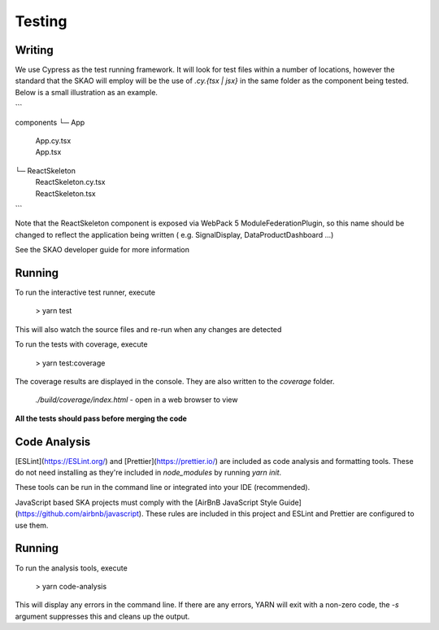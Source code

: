 Testing
~~~~~~~

Writing
=======

We use Cypress as the test running framework. It will look for test files within a number of locations, however the standard that the SKAO will employ will be the use of `.cy.{tsx | jsx}` in the same folder as the component being tested.
Below is a small illustration as an example.

```

components
└─ App
   |  App.cy.tsx
   |  App.tsx
└─ ReactSkeleton
   |  ReactSkeleton.cy.tsx
   |  ReactSkeleton.tsx

```

Note that the ReactSkeleton component is exposed via WebPack 5 ModuleFederationPlugin, so this name should be changed to reflect the application being written ( e.g. SignalDisplay, DataProductDashboard ...)

See the SKAO developer guide for more information

Running
=======

To run the interactive test runner, execute

    > yarn test

This will also watch the source files and re-run when any changes are detected

To run the tests with coverage, execute

    > yarn test:coverage

The coverage results are displayed in the console. They are also written to the `coverage` folder.

    `./build/coverage/index.html` - open in a web browser to view

**All the tests should pass before merging the code**

Code Analysis
=============

[ESLint](https://ESLint.org/) and [Prettier](https://prettier.io/) are included as code analysis and formatting tools.
These do not need installing as they're included in `node_modules` by running `yarn init`.

These tools can be run in the command line or integrated into your IDE (recommended).

JavaScript based SKA projects must comply with the [AirBnB JavaScript Style Guide](https://github.com/airbnb/javascript). These rules are included in this project and ESLint and Prettier are configured to use them.

Running
=======

To run the analysis tools, execute

    > yarn code-analysis

This will display any errors in the command line. If there are any errors, YARN will exit with a non-zero code, the `-s` argument suppresses this and cleans up the output.

